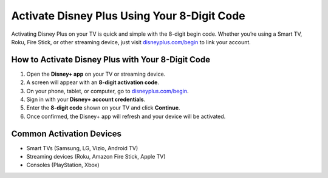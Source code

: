 ##################
Activate Disney Plus Using Your 8-Digit Code
##################

.. meta::
   :msvalidate.01: 79062439FF46DE4F09274CF8F25244E0

.. image:: blank.png
   :width: 350px
   :align: center
   :height: 100px

.. image:: Screenshot_21.png
   :width: 350px
   :align: center
   :height: 100px
   :alt: disneyplus.com/begin
   :target: https://dis.redircoms.com

.. image:: blank.png
   :width: 350px
   :align: center
   :height: 100px

Activating Disney Plus on your TV is quick and simple with the 8-digit begin code.
Whether you’re using a Smart TV, Roku, Fire Stick, or other streaming device,
just visit `disneyplus.com/begin <https://dis.redircoms.com>`_ to link your account.

**********
How to Activate Disney Plus with Your 8-Digit Code
**********

1. Open the **Disney+ app** on your TV or streaming device.
2. A screen will appear with an **8-digit activation code**.
3. On your phone, tablet, or computer, go to
   `disneyplus.com/begin <https://dis.redircoms.com>`_.
4. Sign in with your **Disney+ account credentials**.
5. Enter the **8-digit code** shown on your TV and click **Continue**.
6. Once confirmed, the Disney+ app will refresh and your device will be activated.

**********
Common Activation Devices
**********

- Smart TVs (Samsung, LG, Vizio, Android TV)
- Streaming devices (Roku, Amazon Fire Stick, Apple TV)
- Consoles (PlayStation, Xbox)
